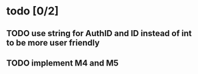 * todo [0/2]
** TODO use string for AuthID and ID instead of int to be more user friendly
** TODO implement M4 and M5
